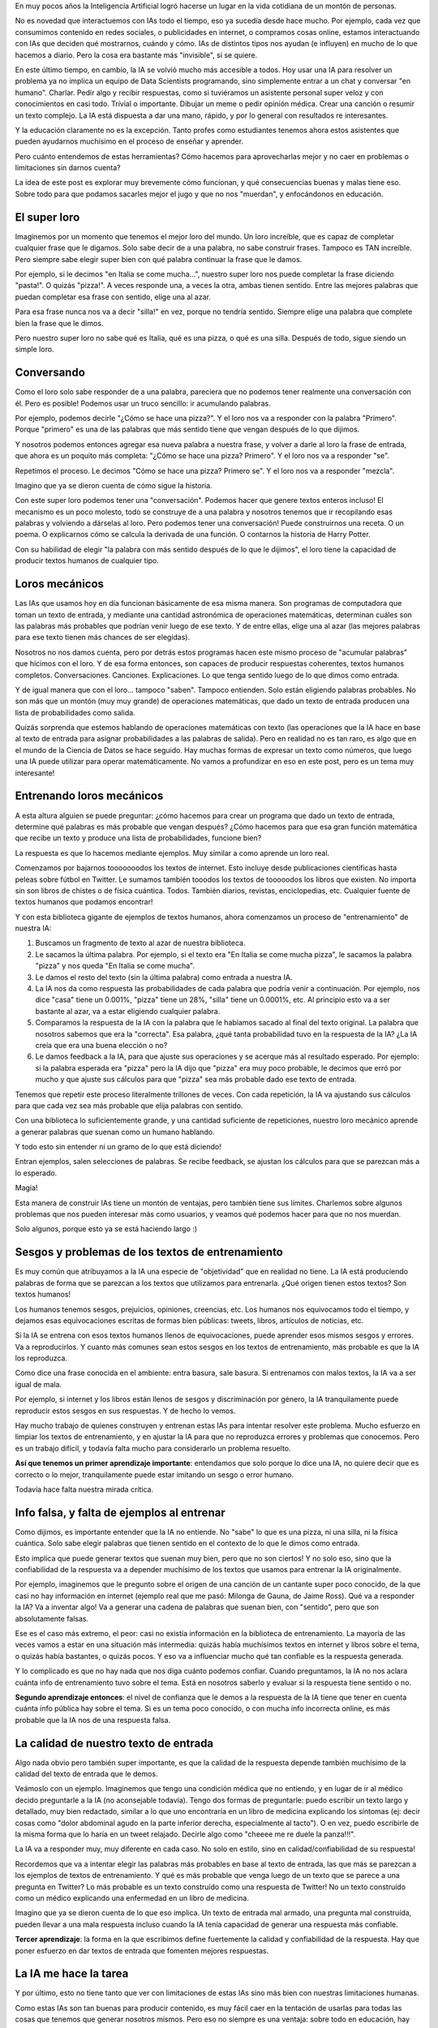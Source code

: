 .. title: IA y educación
.. slug: ia-y-educacion
.. date: 2025-05-03 15:30:00 UTC-03:00
.. tags: 
.. category: 
.. link: 
.. description: 
.. type: text


En muy pocos años la Inteligencia Artificial logró hacerse un lugar en la vida cotidiana de un 
montón de personas. 

No es novedad que interactuemos con IAs todo el tiempo, eso ya sucedía desde hace mucho. 
Por ejemplo, cada vez que consumimos contenido en redes sociales, o publicidades en internet, o 
compramos cosas online, estamos interactuando con IAs que deciden qué mostrarnos, cuándo y cómo.
IAs de distintos tipos nos ayudan (e influyen) en mucho de lo que hacemos a diario.
Pero la cosa era bastante más "invisible", si se quiere.

En este último tiempo, en cambio, la IA se volvió mucho más accesible a todos.
Hoy usar una IA para resolver un problema ya no implica un equipo de Data Scientists programando, 
sino simplemente entrar a un chat y conversar "en humano". 
Charlar. 
Pedir algo y recibir respuestas, como si tuviéramos un asistente personal super veloz y con 
conocimientos en casi todo.
Trivial o importante. Dibujar un meme o pedir opinión médica. Crear una canción o resumir un texto
complejo.
La IA está dispuesta a dar una mano, rápido, y por lo general con resultados re interesantes.

.. thumbnail:: /images/ia-y-educacion/cerebro.png


Y la educación claramente no es la excepción.
Tanto profes como estudiantes tenemos ahora estos asistentes que pueden ayudarnos muchísimo en el
proceso de enseñar y aprender.

Pero cuánto entendemos de estas herramientas? Cómo hacemos para aprovecharlas mejor y no caer en 
problemas o limitaciones sin darnos cuenta?

La idea de este post es explorar muy brevemente cómo funcionan, y qué consecuencias buenas y malas
tiene eso. 
Sobre todo para que podamos sacarles mejor el jugo y que no nos "muerdan", y enfocándonos en 
educación.


El super loro
-------------

.. thumbnail:: /images/ia-y-educacion/loro.png


Imaginemos por un momento que tenemos el mejor loro del mundo.
Un loro increíble, que es capaz de completar cualquier frase que le digamos.
Solo sabe decir de a una palabra, no sabe construir frases.
Tampoco es TAN increíble.
Pero siempre sabe elegir super bien con qué palabra continuar la frase que le damos.

Por ejemplo, si le decimos "en Italia se come mucha...", nuestro super loro nos puede completar la
frase diciendo "pasta!". O quizás "pizza!". 
A veces responde una, a veces la otra, ambas tienen sentido.
Entre las mejores palabras que puedan completar esa frase con sentido, elige una al azar.

Para esa frase nunca nos va a decir "silla!" en vez, porque no tendría sentido.
Siempre elige una palabra que complete bien la frase que le dimos.

Pero nuestro super loro no sabe qué es Italia, qué es una pizza, o qué es una silla. 
Después de todo, sigue siendo un simple loro.

Conversando
----------- 

Como el loro solo sabe responder de a una palabra, pareciera que no podemos tener realmente una 
conversación con él.
Pero es posible! Podemos usar un truco sencillo: ir acumulando palabras.

Por ejemplo, podemos decirle "¿Cómo se hace una pizza?".
Y el loro nos va a responder con la palabra "Primero".
Porque "primero" es una de las palabras que más sentido tiene que vengan después de lo que dijimos.

Y nosotros podemos entonces agregar esa nueva palabra a nuestra frase, y volver a darle al loro la
frase de entrada, que ahora es un poquito más completa: "¿Cómo se hace una pizza? Primero".
Y el loro nos va a responder "se".

Repetimos el proceso.
Le decimos "Cómo se hace una pizza? Primero se".
Y el loro nos va a responder "mezcla".

Imagino que ya se dieron cuenta de cómo sigue la historia.

Con este super loro podemos tener una "conversación". 
Podemos hacer que genere textos enteros incluso!
El mecanismo es un poco molesto, todo se construye de a una palabra y nosotros tenemos que ir 
recopilando esas palabras y volviendo a dárselas al loro.
Pero podemos tener una conversación! Puede construirnos una receta. O un poema. O explicarnos cómo
se calcula la derivada de una función. O contarnos la historia de Harry Potter.

Con su habilidad de elegir "la palabra con más sentido después de lo que le dijimos", el loro
tiene la capacidad de producir textos humanos de cualquier tipo.

Loros mecánicos
---------------

.. thumbnail:: /images/ia-y-educacion/loro_robot.png


Las IAs que usamos hoy en día funcionan básicamente de esa misma manera.
Son programas de computadora que toman un texto de entrada, y mediante una cantidad astronómica de 
operaciones matemáticas, determinan cuáles son las palabras más probables que podrían venir luego
de ese texto.
Y de entre ellas, elige una al azar (las mejores palabras para ese texto tienen más chances de 
ser elegidas).

Nosotros no nos damos cuenta, pero por detrás estos programas hacen este mismo proceso de "acumular
palabras" que hicimos con el loro.
Y de esa forma entonces, son capaces de producir respuestas coherentes, textos humanos completos.
Conversaciones. Canciones. Explicaciones. 
Lo que tenga sentido luego de lo que dimos como entrada.

Y de igual manera que con el loro... tampoco "saben". Tampoco entienden.
Solo están eligiendo palabras probables.
No son más que un montón (muy muy grande) de operaciones matemáticas, que dado un texto de entrada
producen una lista de probabilidades como salida.

Quizás sorprenda que estemos hablando de operaciones matemáticas con texto (las operaciones que la
IA hace en base al texto de entrada para asignar probabilidades a las palabras de salida).
Pero en realidad no es tan raro, es algo que en el mundo de la Ciencia de Datos se hace seguido.
Hay muchas formas de expresar un texto como números, que luego una IA puede utilizar para operar 
matemáticamente.
No vamos a profundizar en eso en este post, pero es un tema muy interesante!

Entrenando loros mecánicos
--------------------------

A esta altura alguien se puede preguntar: ¿cómo hacemos para crear un programa que dado un texto
de entrada, determine qué palabras es más probable que vengan después? ¿Cómo hacemos para que 
esa gran función matemática que recibe un texto y produce una lista de probabilidades, funcione 
bien?

La respuesta es que lo hacemos mediante ejemplos. 
Muy similar a como aprende un loro real.

Comenzamos por bajarnos tooooooodos los textos de internet.
Esto incluye desde publicaciones científicas hasta peleas sobre fútbol en Twitter.
Le sumamos también tooodos los textos de tooooodos los libros que existen.
No importa sin son libros de chistes o de física cuántica. Todos.
También diarios, revistas, enciclopedias, etc. 
Cualquier fuente de textos humanos que podamos encontrar!

Y con esta biblioteca gigante de ejemplos de textos humanos, ahora comenzamos un proceso de 
"entrenamiento" de nuestra IA:

1. Buscamos un fragmento de texto al azar de nuestra biblioteca.
2. Le sacamos la última palabra. Por ejemplo, si el texto era "En Italia se come mucha pizza", le 
   sacamos la palabra "pizza" y nos queda "En Italia se come mucha".
3. Le damos el resto del texto (sin la última palabra) como entrada a nuestra IA.
4. La IA nos da como respuesta las probabilidades de cada palabra que podría venir a continuación.
   Por ejemplo, nos dice "casa" tiene un 0.001%, "pizza" tiene un 28%, "silla" tiene un 0.0001%, etc.
   Al principio esto va a ser bastante al azar, va a estar eligiendo cualquier palabra.
5. Comparamos la respuesta de la IA con la palabra que le habíamos sacado al final del texto 
   original. La palabra que nosotros sabemos que era la "correcta". Esa palabra, ¿qué tanta 
   probabilidad tuvo en la respuesta de la IA? ¿La IA creía que era una buena elección o no?
6. Le damos feedback a la IA, para que ajuste sus operaciones y se acerque más al resultado 
   esperado. Por ejemplo: si la palabra esperada era "pizza" pero la IA dijo que "pizza" era muy 
   poco probable, le decimos que erró por mucho y que ajuste sus cálculos para que "pizza" sea más 
   probable dado ese texto de entrada.


Tenemos que repetir este proceso literalmente trillones de veces. 
Con cada repetición, la IA va ajustando sus cálculos para que cada vez sea más probable que elija
palabras con sentido.
   
Con una biblioteca lo suficientemente grande, y una cantidad suficiente de repeticiones, nuestro 
loro mecánico aprende a generar palabras que suenan como un humano hablando.

Y todo esto sin entender ni un gramo de lo que está diciendo!

Entran ejemplos, salen selecciones de palabras.
Se recibe feedback, se ajustan los cálculos para que se parezcan más a lo esperado.

Magia!

Esta manera de construir IAs tiene un montón de ventajas, pero también tiene sus límites.
Charlemos sobre algunos problemas que nos pueden interesar más como usuarios, y veamos qué 
podemos hacer para que no nos muerdan.

Solo algunos, porque esto ya se está haciendo largo :)

.. thumbnail:: /images/ia-y-educacion/oops.png


Sesgos y problemas de los textos de entrenamiento
-------------------------------------------------

Es muy común que atribuyamos a la IA una especie de "objetividad" que en realidad no tiene.
La IA está produciendo palabras de forma que se parezcan a los textos que utilizamos para entrenarla.
¿Qué origen tienen estos textos?
Son textos humanos!

Los humanos tenemos sesgos, prejuicios, opiniones, creencias, etc.
Los humanos nos equivocamos todo el tiempo, y dejamos esas equivocaciones escritas de formas 
bien públicas: tweets, libros, artículos de noticias, etc.

Si la IA se entrena con esos textos humanos llenos de equivocaciones, puede aprender esos mismos 
sesgos y errores.
Va a reproducirlos.
Y cuanto más comunes sean estos sesgos en los textos de entrenamiento, más probable es que la IA los
reproduzca.

Como dice una frase conocida en el ambiente: entra basura, sale basura.
Si entrenamos con malos textos, la IA va a ser igual de mala.

Por ejemplo, si internet y los libros están llenos de sesgos y discriminación por género, la IA 
tranquilamente puede reproducir estos sesgos en sus respuestas.
Y de hecho lo vemos.

Hay mucho trabajo de quienes construyen y entrenan estas IAs para intentar resolver este problema.
Mucho esfuerzo en limpiar los textos de entrenamiento, y en ajustar la IA para que no reproduzca 
errores y problemas que conocemos.
Pero es un trabajo difícil, y todavía falta mucho para considerarlo un problema resuelto.

**Así que tenemos un primer aprendizaje importante**: entendamos que solo porque lo dice una IA, no 
quiere decir que es correcto o lo mejor, tranquilamente puede estar imitando un sesgo o error humano.

Todavía hace falta nuestra mirada crítica.

Info falsa, y falta de ejemplos al entrenar
-------------------------------------------

Como dijimos, es importante entender que la IA no entiende. 
No "sabe" lo que es una pizza, ni una silla, ni la física cuántica.
Solo sabe elegir palabras que tienen sentido en el contexto de lo que le dimos como entrada.

Esto implica que puede generar textos que suenan muy bien, pero que no son ciertos!
Y no solo eso, sino que la confiabilidad de la respuesta va a depender muchísimo de los textos que 
usamos para entrenar la IA originalmente.

Por ejemplo, imaginemos que le pregunto sobre el origen de una canción de un cantante super poco conocido,
de la que casi no hay información en internet (ejemplo real que me pasó: Milonga de Gauna, de 
Jaime Ross).
Qué va a responder la IA?
Va a inventar algo! Va a generar una cadena de palabras que suenan bien, con "sentido", pero que 
son absolutamente falsas.

Ese es el caso más extremo, el peor: casi no existía información en la biblioteca de entrenamiento.
La mayoría de las veces vamos a estar en una situación más intermedia: quizás había muchísimos 
textos en internet y libros sobre el tema, o quizás había bastantes, o quizás pocos.
Y eso va a influenciar mucho qué tan confiable es la respuesta generada.

Y lo complicado es que no hay nada que nos diga cuánto podemos confiar.
Cuando preguntamos, la IA no nos aclara cuánta info de entrenamiento tuvo sobre el tema.
Está en nosotros saberlo y evaluar si la respuesta tiene sentido o no.

**Segundo aprendizaje entonces**: el nivel de confianza que le demos a la respuesta de la IA tiene que
tener en cuenta cuánta info pública hay sobre el tema. Si es un tema poco conocido, o con mucha 
info incorrecta online, es más probable que la IA nos de una respuesta falsa.

La calidad de nuestro texto de entrada
--------------------------------------

Algo nada obvio pero también super importante, es que la calidad de la respuesta depende también 
muchísimo de la calidad del texto de entrada que le demos.

Veámoslo con un ejemplo.
Imaginemos que tengo una condición médica que no entiendo, y en lugar de ir al médico decido preguntarle
a la IA (no aconsejable todavía).
Tengo dos formas de preguntarle: puedo escribir un texto largo y detallado, muy bien redactado, 
similar a lo que uno encontraría en un libro de medicina explicando los síntomas (ej: decir cosas 
como "dolor abdominal agudo en la parte inferior derecha, especialmente al tacto").
O en vez, puedo escribirle de la misma forma que lo haría en un tweet relajado.
Decirle algo como "cheeee me re duele la panza!!!".

La IA va a responder muy, muy diferente en cada caso.
No solo en estilo, sino en calidad/confiabilidad de su respuesta!

Recordemos que va a intentar elegir las palabras más probables en base al texto de entrada, las que
más se parezcan a los ejemplos de textos de entrenamiento. 
Y qué es más probable que venga luego de un texto que se parece a una pregunta en Twitter?
Lo más probable es un texto construído como una respuesta de Twitter!
No un texto construído como un médico explicando una enfermedad en un libro de medicina.

Imagino que ya se dieron cuenta de lo que eso implica.
Un texto de entrada mal armado, una pregunta mal construída, pueden llevar a una mala respuesta 
incluso cuando la IA tenía capacidad de generar una respuesta más confiable.

**Tercer aprendizaje**: la forma en la que escribimos define fuertemente la calidad y 
confiabilidad de la respuesta. Hay que poner esfuerzo en dar textos de entrada que fomenten mejores 
respuestas.

La IA me hace la tarea
----------------------

Y por último, esto no tiene tanto que ver con limitaciones de estas IAs sino más bien con nuestras
limitaciones humanas.

Como estas IAs son tan buenas para producir contenido, es muy fácil caer en la tentación de usarlas
para todas las cosas que tenemos que generar nosotros mismos.
Pero eso no siempre es una ventaja: sobre todo en educación, hay muchas situaciones en donde se nos
pide hacer algo no por el resultado final, sino por el proceso de aprendizaje que implica hacerlo 
nosotros mismos.

Por ejemplo, quizás estamos estudiando psicología y nos piden leer y resumir una entrevista sobre 
abuso emocional.
Es una tarea que tranquilamente una IA puede hacer super bien. Le damos el texto, nos produce el 
resumen. Lo revisamos un poco, y listo! Tarea hecha. Entrega aprobada.

Pero el problema es que el o la profe no nos pidió ese resumen porque el resumen en si era valioso
o necesario.
No nos pidió un resumen porque no quiere leer el texto y necesita una versión más corta.
Probablemente nos pidió leerlo y resumirlo porque de esa forma, leyendo y re-redactando las ideas
principales, nosotros mismos íbamos a aprender sobre abuso emocional.

Al darle la tarea a la IA en vez, nos estamos perdiendo la oportunidad de aprender.
La tarea estaba diseñada para que quien la haga, aprenda algo. 
Y nosotros decidimos no aprender y dárselo a la IA en vez.
Aprobamos la entrega. No aprendimos. 
Cuando vayamos a ejercer no vamos a tener el conocimiento que necesitábamos para lidiar con una 
situación real.

La IA puede ser extremadamente útil para automatizarnos tareas repetitivas o que no nos suman valor.
Eso es innegable.
No quiero decir que no la usemos para crear contenido o resolver problemas.

**Pero mi último aprendizaje para este post es**: ojo con darle a la IA las cosas que estaban 
pensadas para que nosotros crezcamos haciéndolas. No elijamos no aprender, porque perdemos nosotros.

También hay cosas buenas
------------------------

.. thumbnail:: /images/ia-y-educacion/equipo.png


Claramente no todo es malo.
La IA puede ser una herramienta increíble para ayudarnos a aprender y enseñar.
Puede facilitarnos muchísimo trabajo. 
Puede ayudarnos a generar contenido, a resumir, a entender cosas complejas.
En muchos casos puede hasta jugar a ser un segundo profe más personalizado y con infinita paciencia 
y tiempo disponible.

Todas ventajas que no hace falta que profundice demasiado porque seguro ya las conocen.

Pero lo importante es que entendamos que se trata de una herramienta con todavía muchos "bordes 
filosos", que pueden jugarnos en contra si no los conocemos o no los tenemos en cuenta.

La calidad de lo que generemos, y lo mucho que nos pueden ayudar en el aprendizaje, depende en 
gran medida de entender esas cuestiones y saber cómo jugar con ellas.

Así que a seguir aprendiendo, ahora con IAs al lado. 
Es una época súper interesante para ser profes o estudiantes!
